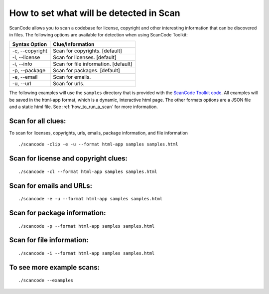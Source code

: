 How to set what will be detected in Scan
========================================

ScanCode allows you to scan a codebase for license, copyright and other interesting information that can be discovered in files. The following options are available for detection when using ScanCode Toolkit:

.. list-table::
   :header-rows: 1

   * - Syntax Option
     - Clue/Information
   * - -c, --copyright
     - Scan for copyrights. [default]
   * - -l, --license
     - Scan for licenses. [default]
   * - -i, --info
     - Scan for file information. [default]
   * - -p, --package
     - Scan for packages. [default]
   * - -e, --email
     - Scan for emails.
   * - -u, --url
     - Scan for urls.


The following examples will use the ``samples`` directory that is provided with the `ScanCode Toolkit code <https://github.com/nexB/scancode-toolkit/tree/master/samples>`_. All examples will be saved in the html-app format, which is a dynamic, interactive html page. The other formats options are a JSON file and a static html file. See :ref:`how_to_run_a_scan` for more information. 

Scan for all clues:
-------------------

To scan for licenses, copyrights, urls, emails, package information, and file information

::

   ./scancode -clip -e -u --format html-app samples samples.html



Scan for license and copyright clues:
-------------------------------------

::

   ./scancode -cl --format html-app samples samples.html


Scan for emails and URLs:
-------------------------

::

   ./scancode -e -u --format html-app samples samples.html


Scan for package information:
-----------------------------

::

   ./scancode -p --format html-app samples samples.html


Scan for file information:
--------------------------

::

   ./scancode -i --format html-app samples samples.html


To see more example scans:
--------------------------

::

   ./scancode --examples
